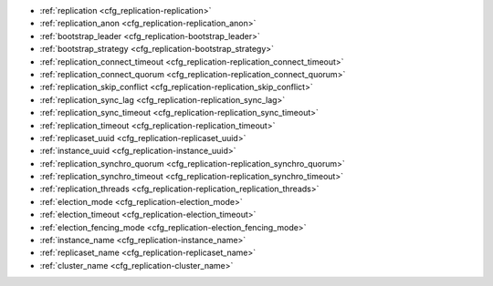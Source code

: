 * :ref:`replication <cfg_replication-replication>`
* :ref:`replication_anon <cfg_replication-replication_anon>`
* :ref:`bootstrap_leader <cfg_replication-bootstrap_leader>`
* :ref:`bootstrap_strategy <cfg_replication-bootstrap_strategy>`
* :ref:`replication_connect_timeout <cfg_replication-replication_connect_timeout>`
* :ref:`replication_connect_quorum <cfg_replication-replication_connect_quorum>`
* :ref:`replication_skip_conflict <cfg_replication-replication_skip_conflict>`
* :ref:`replication_sync_lag <cfg_replication-replication_sync_lag>`
* :ref:`replication_sync_timeout <cfg_replication-replication_sync_timeout>`
* :ref:`replication_timeout <cfg_replication-replication_timeout>`
* :ref:`replicaset_uuid <cfg_replication-replicaset_uuid>`
* :ref:`instance_uuid <cfg_replication-instance_uuid>`
* :ref:`replication_synchro_quorum <cfg_replication-replication_synchro_quorum>`
* :ref:`replication_synchro_timeout <cfg_replication-replication_synchro_timeout>`
* :ref:`replication_threads <cfg_replication-replication_replication_threads>`
* :ref:`election_mode <cfg_replication-election_mode>`
* :ref:`election_timeout <cfg_replication-election_timeout>`
* :ref:`election_fencing_mode <cfg_replication-election_fencing_mode>`
* :ref:`instance_name <cfg_replication-instance_name>`
* :ref:`replicaset_name <cfg_replication-replicaset_name>`
* :ref:`cluster_name <cfg_replication-cluster_name>`


.. _cfg_replication-replication:

.. confval:: replication

    Since version 1.7.4.

    If ``replication`` is not an empty string, the instance is considered to be
    a Tarantool :ref:`replica <replication>`. The replica will
    try to connect to the master specified in ``replication`` with a
    :ref:`URI <index-uri>` (Universal Resource Identifier), for example:

    :samp:`{konstantin}:{secret_password}@{tarantool.org}:{3301}`

    If there is more than one replication source in a replica set, specify an
    array of URIs, for example (replace 'uri' and 'uri2' in this example with
    valid URIs):

    :extsamp:`box.cfg{ replication = { {*{'uri1'}*}, {*{'uri2'}*} } }`

    ..  note::

        Starting from version 2.10.0, there is a number of other ways for specifying several URIs. See :ref:`syntax examples <index-uri-several>`.

    If one of the URIs is "self" -- that is, if one of the URIs is for the
    instance where ``box.cfg{}`` is being executed -- then it is ignored.
    Thus, it is possible to use the same ``replication`` specification on
    multiple server instances, as shown in
    :ref:`these examples <replication-bootstrap>`.

    The default user name is 'guest'.

    A read-only replica does not accept data-change requests on the
    :ref:`listen <cfg_basic-listen>` port.

    The ``replication`` parameter is dynamic, that is, to enter master
    mode, simply set ``replication`` to an empty string and issue:

    :extsamp:`box.cfg{ replication = {*{new-value}*} }`

    |
    | Type: string
    | Default: null
    | Environment variable: TT_REPLICATION
    | Dynamic: yes

.. _cfg_replication-replication_anon:

.. confval:: replication_anon

    Since version 2.3.1.

    A Tarantool replica can be anonymous. This type of replica
    is read-only (but you still can write to temporary and
    replica-local spaces), and it isn't present in the :ref:`_cluster <box_space-cluster>` space.

    Since an anonymous replica isn't registered in the ``_cluster`` table,
    there is no limitation for anonymous replicas count in a replica set:
    you can have as many of them as you want.

    In order to make a replica anonymous, pass the option
    ``replication_anon=true`` to ``box.cfg`` and set ``read_only``
    to ``true``.

    Let's go through anonymous replica bootstrap.
    Suppose we have got a master configured with

    .. code-block:: lua

        box.cfg{listen=3301}

    and created a local space called "loc":

    .. code-block:: lua

        box.schema.space.create('loc', {is_local=true})
        box.space.loc:create_index("pk")

    Now, to configure an anonymous replica, we need to issue ``box.cfg``,
    as usual.

    .. code-block:: lua

        box.cfg{replication_anon=true, read_only=true, replication=3301}

    As mentioned above, ``replication_anon`` may be set to ``true`` only together
    with ``read_only``.
    The instance will fetch the master's snapshot and start following its
    changes. It will receive no id, so its id value will remain zero.

    .. code-block:: tarantoolsession

        tarantool> box.info.id
        ---
        - 0
        ...
        tarantool> box.info.replication
        ---
        - 1:
            id: 1
            uuid: 3c84f8d9-e34d-4651-969c-3d0ed214c60f
            lsn: 4
            upstream:
            status: follow
            idle: 0.6912029999985
            peer:
            lag: 0.00014615058898926
        ...

    Now we can use the replica.
    For example, we can do inserts into the local space:

    .. code-block:: tarantoolsession

        tarantool> for i = 1,10 do
            > box.space.loc:insert{i}
            > end
        ---
        ...

    Note that while the instance is anonymous, it will increase the 0-th
    component of its ``vclock``:

    .. code-block:: tarantoolsession

        tarantool> box.info.vclock
        ---
        - {0: 10, 1: 4}
        ...

    Let's now promote the anonymous replica to a regular one:

    .. code-block:: tarantoolsession

        tarantool> box.cfg{replication_anon=false}
        2019-12-13 20:34:37.423 [71329] main I> assigned id 2 to replica 6a9c2ed2-b9e1-4c57-a0e8-51a46def7661
        2019-12-13 20:34:37.424 [71329] main/102/interactive I> set 'replication_anon' configuration option to false
        ---
        ...

        tarantool> 2019-12-13 20:34:37.424 [71329] main/117/applier/ I> subscribed
        2019-12-13 20:34:37.424 [71329] main/117/applier/ I> remote vclock {1: 5} local vclock {0: 10, 1: 5}
        2019-12-13 20:34:37.425 [71329] main/118/applierw/ C> leaving orphan mode

    The replica has just received an id equal to 2. We can make it read-write now.

    .. code-block:: tarantoolsession

        tarantool> box.cfg{read_only=false}
        2019-12-13 20:35:46.392 [71329] main/102/interactive I> set 'read_only' configuration option to false
        ---
        ...

        tarantool> box.schema.space.create('test')
        ---
        - engine: memtx
        before_replace: 'function: 0x01109f9dc8'
        on_replace: 'function: 0x01109f9d90'
        ck_constraint: []
        field_count: 0
        temporary: false
        index: []
        is_local: false
        enabled: false
        name: test
        id: 513
        - created
        ...

        tarantool> box.info.vclock
        ---
        - {0: 10, 1: 5, 2: 2}
        ...

    Now the replica tracks its changes in the 2nd ``vclock`` component,
    as expected.
    It can also become a replication master from now on.

    Notes:

    * You cannot replicate from an anonymous instance.
    * To promote an anonymous instance to a regular one,
      first start it as anonymous, and only
      then issue ``box.cfg{replication_anon=false}``
    * In order for the deanonymization to succeed, the
      instance must replicate from some read-write instance,
      otherwise it cannot be added to the ``_cluster`` table.

    |
    | Type: boolean
    | Default: false
    | Environment variable: TT_REPLICATION_ANON
    | Dynamic: yes


.. _cfg_replication-bootstrap_leader:

.. confval:: bootstrap_leader

    Since :doc:`3.0.0 </release/3.0.0>`.

    A bootstrap leader for a replica set.
    You can pass a bootstrap leader's URI, UUID, or name.

    To specify a bootstrap leader manually, you need to set :ref:`bootstrap_strategy <cfg_replication-bootstrap_strategy>` to ``config``, for example:

    ..  code-block:: lua

        box.cfg{
            bootstrap_strategy = 'config',
            bootstrap_leader = '127.0.0.1:3301',
            replication = {'127.0.0.1:3301'},
        }

    |
    | Type: string
    | Default: null
    | Environment variable: TT_BOOTSTRAP_LEADER
    | Dynamic: yes


.. _cfg_replication-bootstrap_strategy:

.. confval:: bootstrap_strategy

    Since :doc:`2.11.0 </release/2.11.0>`.

    Specify a strategy used to bootstrap a :ref:`replica set <replication-bootstrap>`.
    The following strategies are available:

    *   ``auto``: a node doesn't boot if a half or more of other nodes in a replica set are not connected.
        For example, if the :ref:`replication <cfg_replication-replication>` parameter contains 2 or 3 nodes,
        a node requires 2 connected instances.
        In the case of 4 or 5 nodes, at least 3 connected instances are required.
        Moreover, a bootstrap leader fails to boot unless every connected node has chosen it as a bootstrap leader.

    *   ``config``: use the specified node to bootstrap a replica set.
        To specify the bootstrap leader, use the :ref:`bootstrap_leader <cfg_replication-bootstrap_leader>` option.

    *   ``supervised``: a bootstrap leader isn't chosen automatically but should be appointed using :ref:`box.ctl.make_bootstrap_leader() <box_ctl-make_bootstrap_leader>` on the desired node.

    *   ``legacy`` (deprecated since :doc:`2.11.0 </release/2.11.0>`): a node requires the :ref:`replication_connect_quorum <cfg_replication-replication_connect_quorum>` number of other nodes to be connected.
        This option is added to keep the compatibility with the current versions of Cartridge and might be removed in the future.

    |
    | Type: string
    | Default: auto
    | Environment variable: TT_BOOTSTRAP_STRATEGY
    | Dynamic: yes


.. _cfg_replication-replication_connect_timeout:

.. confval:: replication_connect_timeout

    Since version 1.9.0.

    The number of seconds that a replica will wait when trying to
    connect to a master in a cluster.
    See :ref:`orphan status <replication-orphan_status>` for details.

    This parameter is different from
    :ref:`replication_timeout <cfg_replication-replication_timeout>`,
    which a master uses to disconnect a replica when the master
    receives no acknowledgments of heartbeat messages.

    |
    | Type: float
    | Default: 30
    | Environment variable: TT_REPLICATION_CONNECT_TIMEOUT
    | Dynamic: yes

.. _cfg_replication-replication_connect_quorum:

.. confval:: replication_connect_quorum

    Deprecated since :doc:`2.11.0 </release/2.11.0>`.

    This option is in effect if :ref:`bootstrap_strategy <cfg_replication-bootstrap_strategy>` is set to ``legacy``.

    Specify the number of nodes to be up and running to start a replica set.
    This parameter has effect during :ref:`bootstrap <replication-leader>` or
    :ref:`configuration update <replication-configuration_update>`.
    Setting ``replication_connect_quorum`` to ``0`` makes Tarantool
    require no immediate reconnect only in case of recovery.
    See :ref:`Orphan status <replication-orphan_status>` for details.

    Example:

    .. code-block:: lua

        box.cfg { replication_connect_quorum = 2 }

    |
    | Type: integer
    | Default: null
    | Environment variable: TT_REPLICATION_CONNECT_QUORUM
    | Dynamic: yes

.. _cfg_replication-replication_skip_conflict:

.. confval:: replication_skip_conflict

    Since version 1.10.1.

    By default, if a replica adds a unique key that another replica has
    added, replication :ref:`stops <replication-replication_stops>`
    with error = ER_TUPLE_FOUND.

    However, by specifying ``replication_skip_conflict = true``,
    users can state that such errors may be ignored. So instead of saving
    the broken transaction to the xlog, it will be written there as ``NOP`` (No operation).

    Example:

    .. code-block:: lua

        box.cfg{replication_skip_conflict=true}

    |
    | Type: boolean
    | Default: false
    | Environment variable: TT_REPLICATION_SKIP_CONFLICT
    | Dynamic: yes


    .. NOTE::

        ``replication_skip_conflict = true`` is recommended to be used only for
        manual replication recovery.

.. _cfg_replication-replication_sync_lag:

.. confval:: replication_sync_lag

    Since version 1.9.0.

    The maximum :ref:`lag <box_info_replication_upstream_lag>` allowed for a replica.
    When a replica :ref:`syncs <replication-orphan_status>`
    (gets updates from a master), it may not catch up completely.
    The number of seconds that the replica is behind the master is called the "lag".
    Syncing is considered to be complete when the replica's lag is less than
    or equal to ``replication_sync_lag``.

    If a user sets ``replication_sync_lag`` to nil or to 365 * 100 * 86400 (TIMEOUT_INFINITY),
    then lag does not matter -- the replica is always considered to be "synced".
    Also, the lag is ignored (assumed to be infinite) in case the master is running
    Tarantool older than 1.7.7, which does not send :ref:`heartbeat messages <heartbeat>`.

    This parameter is ignored during bootstrap.
    See :ref:`orphan status <replication-orphan_status>` for details.

    |
    | Type: float
    | Default: 10
    | Environment variable: TT_REPLICATION_SYNC_LAG
    | Dynamic: yes

.. _cfg_replication-replication_sync_timeout:

.. confval:: replication_sync_timeout

    Since version 1.10.2.

    The number of seconds that a node waits when trying to sync with
    other nodes in a replica set (see :ref:`bootstrap_strategy <cfg_replication-bootstrap_strategy>`),
    after connecting or during :ref:`configuration update <replication-configuration_update>`.
    This could fail indefinitely if ``replication_sync_lag`` is smaller
    than network latency, or if the replica cannot keep pace with master
    updates. If ``replication_sync_timeout`` expires, the replica
    enters :ref:`orphan status <replication-orphan_status>`.

    |
    | Type: float
    | Default: 300
    | Environment variable: TT_REPLICATION_SYNC_TIMEOUT
    | Dynamic: yes

    .. NOTE::

        The default ``replication_sync_timeout`` value is going to be changed in future versions from ``300`` to ``0``.
        You can learn the reasoning behind this decision from the :ref:`Default value for replication_sync_timeout <compat-option-replication-timeout>` topic, which also describes how to try the new behavior in the current version.

.. _cfg_replication-replication_timeout:

.. confval:: replication_timeout

    Since version 1.7.5.

    If the master has no updates to send to the replicas, it sends heartbeat messages
    every ``replication_timeout`` seconds, and each replica sends an ACK packet back.

    Both master and replicas are programmed to drop the connection if they get no
    response in four ``replication_timeout`` periods.
    If the connection is dropped, a replica tries to reconnect to the master.

    See more in :ref:`Monitoring a replica set <replication-monitoring>`.

    |
    | Type: integer
    | Default: 1
    | Environment variable: TT_REPLICATION_TIMEOUT
    | Dynamic: yes

.. _cfg_replication-replicaset_uuid:

.. confval:: replicaset_uuid

    Since version 1.9.0.

    As described in section
    :ref:`"Replication architecture" <replication-architecture>`,
    each replica set is identified by a
    `universally unique identifier <https://en.wikipedia.org/wiki/Universally_unique_identifier>`_
    called **replica set UUID**, and each instance is identified by an
    **instance UUID**.

    Ordinarily it is sufficient to let the system generate and format the UUID
    strings which will be permanently stored.

    However, some administrators may prefer to store Tarantool configuration
    information in a central repository, for example
    `Apache ZooKeeper <https://zookeeper.apache.org>`_.
    Such administrators can assign their own UUID values for either -- or both --
    instances (:ref:`instance_uuid <cfg_replication-instance_uuid>`) and
    replica set (``replicaset_uuid``), when starting up for the first time.

    General rules:

    * The values must be true unique identifiers, not shared by other instances
      or replica sets within the common infrastructure.

    * The values must be used consistently, not changed after initial setup
      (the initial values are stored in :ref:`snapshot files <index-box_persistence>`
      and are checked whenever the system is restarted).

    * The values must comply with `RFC 4122 <https://tools.ietf.org/html/rfc4122>`_.
      The `nil UUID <https://tools.ietf.org/html/rfc4122#section-4.1.7>`_ is not
      allowed.

    The UUID format includes sixteen octets represented as 32 hexadecimal
    (base 16) digits, displayed in five groups separated by hyphens, in the form
    ``8-4-4-4-12`` for a total of 36 characters (32 alphanumeric characters and
    four hyphens).

    Example:

    .. code-block:: lua

        box.cfg{replicaset_uuid='7b853d13-508b-4b8e-82e6-806f088ea6e9'}

    |
    | Type: string
    | Default: null
    | Environment variable: TT_REPLICASET_UUID
    | Dynamic: no

.. _cfg_replication-instance_uuid:

.. confval:: instance_uuid

    Since version 1.9.0.

    For replication administration purposes, it is possible to set the
    `universally unique identifiers <https://en.wikipedia.org/wiki/Universally_unique_identifier>`_
    of the instance (``instance_uuid``) and the replica set
    (``replicaset_uuid``), instead of having the system generate the values.

    See the description of
    :ref:`replicaset_uuid <cfg_replication-replicaset_uuid>` parameter for details.

    Example:

    .. code-block:: lua

        box.cfg{instance_uuid='037fec43-18a9-4e12-a684-a42b716fcd02'}

    |
    | Type: string
    | Default: null
    | Environment variable: TT_INSTANCE_UUID
    | Dynamic: no

.. _cfg_replication-replication_synchro_quorum:

.. confval:: replication_synchro_quorum

    Since version :doc:`2.5.1 </release/2.5.1>`.

    For :ref:`synchronous replication <repl_sync>` only.
    This option tells how many replicas should confirm the receipt of a
    synchronous transaction before it can finish its commit.

    Since version :doc:`2.5.3 </release/2.5.3>`,
    the option supports dynamic evaluation of the quorum number.
    That is, the number of quorum can be specified not as a constant number, but as a function instead.
    In this case, the option returns the formula evaluated.
    The result is treated as an integer number.
    Once any replicas are added or removed, the expression is re-evaluated automatically.

    For example,

    ..  code-block:: lua

        box.cfg{replication_synchro_quorum = "N / 2 + 1"}

    Where `N` is a current number of registered replicas in a cluster.

    Keep in mind that the example above represents a canonical quorum definition.
    The formula ``at least 50% of the cluster size + 1`` guarantees data reliability.
    Using a value less than the canonical one might lead to unexpected results,
    including a :ref:`split-brain <repl_leader_elect_splitbrain>`.

    Since version :doc:`2.10.0 </release/2.10.0>`, this option
    does not account for anonymous replicas.

    The default value for this parameter is ``N / 2 + 1``.

    It is not used on replicas, so if the master dies, the pending synchronous
    transactions will be kept waiting on the replicas until a new master is elected.

    If the value for this option is set to ``1``, the synchronous transactions work like asynchronous when not configured.
    `1` means that successful WAL write to the master is enough to commit.

    |
    | Type: number
    | Default: N / 2 + 1 (before version :doc:`2.10.0 </release/2.10.0>`, the default value was 1)
    | Environment variable: TT_REPLICATION_SYNCHRO_QUORUM
    | Dynamic: yes

.. _cfg_replication-replication_synchro_timeout:

.. confval:: replication_synchro_timeout

    Since version :doc:`2.5.1 </release/2.5.1>`.

    For :ref:`synchronous replication <repl_sync>` only.
    Tells how many seconds to wait for a synchronous transaction quorum
    replication until it is declared failed and is rolled back.

    It is not used on replicas, so if the master dies, the pending synchronous
    transactions will be kept waiting on the replicas until a new master is
    elected.

    |
    | Type: number
    | Default: 5
    | Environment variable: TT_REPLICATION_SYNCHRO_TIMEOUT
    | Dynamic: yes

.. _cfg_replication-replication_replication_threads:

.. confval:: replication_threads

    Since version :doc:`2.10.0 </release/2.10.0>`.

    The number of threads spawned to decode the incoming replication data.

    The default value is `1`.
    It means that a single separate thread handles all the incoming replication streams.
    In most cases, one thread is enough for all incoming data.
    Therefore, it is likely that the user will not need to set this configuration option.

    Possible values range from 1 to 1000.
    If there are multiple replication threads, connections to serve are distributed evenly between the threads.

    |
    | Type: number
    | Default: 1
    | Possible values: from 1 to 1000
    | Environment variable: TT_REPLICATION_THREADS
    | Dynamic: **no**

..  _cfg_replication-election_mode:

..  confval:: election_mode

    Since version :doc:`2.6.1 </release/2.6.1>`.

    Specify the role of a replica set node in the
    :ref:`leader election process <repl_leader_elect>`.

    Possible values:

    * off
    * voter
    * candidate
    * manual.

    Participation of a replica set node in the automated leader election can be
    turned on and off by this option.

    The default value is ``off``. All nodes that have values other than ``off``
    run the Raft state machine internally talking to other nodes according
    to the Raft leader election protocol. When the option is ``off``, the node
    accepts Raft messages
    from other nodes, but it doesn't participate in the election activities,
    and this doesn't affect the node's state. So, for example, if a node is not
    a leader but it has ``election_mode = 'off'``, it is writable anyway.

    You can control which nodes can become a leader. If you want a node
    to participate in the election process but don't want that it becomes
    a leaders, set the ``election_mode`` option to ``voter``. In this case,
    the election works as usual, this particular node will vote for other nodes,
    but won't become a leader.

    If the node should be able to become a leader, use ``election_mode = 'candidate'``.

    Since version :doc:`2.8.2 </release/2.8.2>`, the manual election mode is introduced.
    It may be used when a user wants to control which instance is the leader explicitly instead of relying on
    the Raft election algorithm.

    When an instance is configured with the ``election_mode='manual'``, it behaves as follows:

    *   By default, the instance acts like a voter -- it is read-only and may vote for other instances that are candidates.
    *   Once :ref:`box.ctl.promote() <box_ctl-promote>` is called, the instance becomes a candidate and starts a new election round.
        If the instance wins the elections, it becomes a leader, but won't participate in any new elections.

    |
    | Type: string
    | Default: 'off'
    | Environment variable: TT_ELECTION_MODE
    | Dynamic: yes

..  _cfg_replication-election_timeout:

..  confval:: election_timeout

    Since version :doc:`2.6.1 </release/2.6.1>`.

    Specify the timeout between election rounds in the
    :ref:`leader election process <repl_leader_elect>` if the previous round
    ended up with a split-vote.

    In the :ref:`leader election process <repl_leader_elect_process>`, there
    can be an election timeout for the case of a split-vote.
    The timeout can be configured using this option; the default value is
    5 seconds.

    It is quite big, and for most of the cases it can be freely lowered to
    300-400 ms. It can be a floating point value (300 ms would be
    ``box.cfg{election_timeout = 0.3}``).

    To avoid the split vote repeat, the timeout is randomized on each node
    during every new election, from 100% to 110% of the original timeout value.
    For example, if the timeout is 300 ms and there are 3 nodes started
    the election simultaneously in the same term,
    they can set their election timeouts to 300, 310, and 320 respectively,
    or to 305, 302, and 324, and so on. In that way, the votes will never be split
    because the election on different nodes won't be restarted simultaneously.

    |
    | Type: number
    | Default: 5
    | Environment variable: TT_ELECTION_TIMEOUT
    | Dynamic: yes

..  _cfg_replication-election_fencing_mode:

..  confval:: election_fencing_mode

    Since version :doc:`2.11.0 </release/2.11.0>`.

    In earlier Tarantool versions, use :ref:`election_fencing_enabled <cfg_election-election_fencing_enabled_deprecated>` instead.

    Specify the :ref:`leader fencing mode <repl_leader_elect_fencing>` that
    affects the leader election process. When the parameter is set to ``soft``
    or ``strict``, the leader resigns its leadership if it has less than
    :ref:`replication_synchro_quorum <cfg_replication-replication_synchro_quorum>`
    of alive connections to the cluster nodes.
    The resigning leader receives the status of a
    :ref:`follower <repl_leader_elect>` in the current election term and becomes
    read-only.

    *   In ``soft`` mode, a connection is considered dead if there are no responses for
        :ref:`4*replication_timeout <cfg_replication-replication_timeout>` seconds both on the current leader and the followers.

    *   In ``strict`` mode, a connection is considered dead if there are no responses
        for :ref:`2*replication_timeout <cfg_replication-replication_timeout>` seconds on the
        current leader and
        :ref:`4*replication_timeout <cfg_replication-replication_timeout>` seconds on the
        followers. This improves chances that there is only one leader at any time.

    Fencing applies to the instances that have the
    :ref:`election_mode <cfg_replication-election_mode>` set to ``candidate`` or ``manual``.
    To turn off :ref:`leader fencing <repl_leader_elect_fencing>`, set ``election_fencing_mode`` to ``off``.

    |
    | Type: string
    | Default: 'soft'
    | Environment variable: TT_ELECTION_FENCING_MODE
    | Dynamic: yes

.. _cfg_replication-instance_name:

.. confval:: instance_name

    Since version :doc:`3.0.0 </release/3.0.0>`.

    Specify the instance name.
    This value must be unique in a replica set.

    The following rules are applied to instance names:

    -   The maximum number of symbols is 63.
    -   Should start with a letter.
    -   Can contain lowercase letters (a-z). If uppercase letters are used, they are converted to lowercase.
    -   Can contain digits (0-9).
    -   Can contain the following characters: ``-``, ``_``.

    To change or remove the specified name, you should temporarily set the :ref:`box.cfg.force_recovery <cfg_binary_logging_snapshots-force_recovery>` configuration option to ``true``.
    When all the names are updated and all the instances synced, ``box.cfg.force_recovery`` can be set back to ``false``.

    ..  NOTE::

        The instance name is persisted in the :ref:`box.space._cluster <box_space-cluster>` system space.

    See also: :ref:`box_info_name`

    |
    | Type: string
    | Default: null
    | Environment variable: TT_INSTANCE_NAME
    | Dynamic: no

.. _cfg_replication-replicaset_name:

.. confval:: replicaset_name

    Since version :doc:`3.0.0 </release/3.0.0>`.

    Specify the name of a replica set to which this instance belongs.
    This value must be the same for all instances of the replica set.

    See the :ref:`instance_name <cfg_replication-instance_name>` description to learn:

    -   which rules are applied to names
    -   how to change or remove an already specified name

    ..  NOTE::

        The replica set name is persisted in the :ref:`box.space._schema <box_space-schema>` system space.

    See also: :ref:`box_info_replicaset`

    |
    | Type: string
    | Default: null
    | Environment variable: TT_REPLICASET_NAME
    | Dynamic: no

.. _cfg_replication-cluster_name:

.. confval:: cluster_name

    Since version :doc:`3.0.0 </release/3.0.0>`.

    Specify the name of a cluster to which this instance belongs.
    This value must be the same for all instances of the cluster.

    See the :ref:`instance_name <cfg_replication-instance_name>` description to learn:

    -   which rules are applied to names
    -   how to change or remove an already specified name

    ..  NOTE::

        The cluster name is persisted in the :ref:`box.space._schema <box_space-schema>` system space.

    See also: :ref:`box_info_cluster`

    |
    | Type: string
    | Default: null
    | Environment variable: TT_CLUSTER_NAME
    | Dynamic: no
